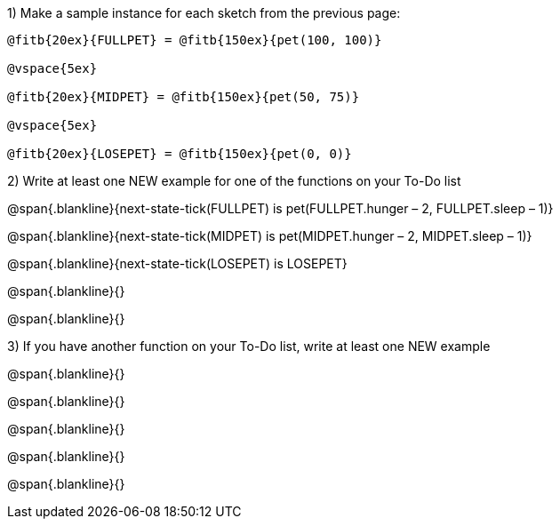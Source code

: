 ++++
<style>
#content .blankline{text-align: left;}
</style>
++++


1) Make a sample instance for each sketch from the previous page:

----
@fitb{20ex}{FULLPET} = @fitb{150ex}{pet(100, 100)}

@vspace{5ex}

@fitb{20ex}{MIDPET} = @fitb{150ex}{pet(50, 75)}

@vspace{5ex}

@fitb{20ex}{LOSEPET} = @fitb{150ex}{pet(0, 0)}
----

2) Write at least one NEW example for one of the functions on your To-Do list

@span{.blankline}{next-state-tick(FULLPET) is pet(FULLPET.hunger – 2, FULLPET.sleep – 1)}

@span{.blankline}{next-state-tick(MIDPET) is pet(MIDPET.hunger – 2, MIDPET.sleep – 1)}

@span{.blankline}{next-state-tick(LOSEPET) is LOSEPET}

@span{.blankline}{}

@span{.blankline}{}

3) If you have another function on your To-Do list, write at least one NEW example

@span{.blankline}{}

@span{.blankline}{}

@span{.blankline}{}

@span{.blankline}{}

@span{.blankline}{}
